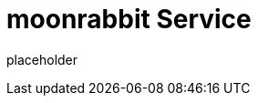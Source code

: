 
= moonrabbit Service

placeholder
//TODO Write content :) (https://github.com/moonRabbitAZ/moonrabbit/issues/159)
